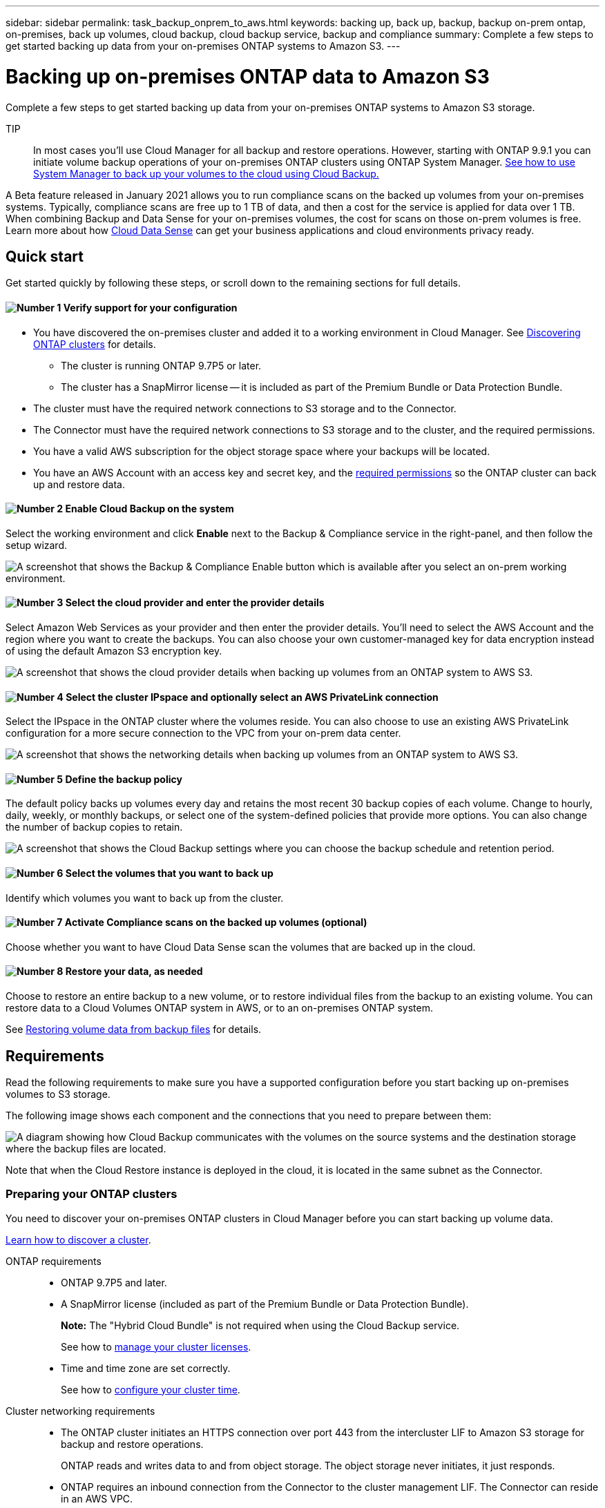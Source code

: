---
sidebar: sidebar
permalink: task_backup_onprem_to_aws.html
keywords: backing up, back up, backup, backup on-prem ontap, on-premises, back up volumes, cloud backup, cloud backup service, backup and compliance
summary: Complete a few steps to get started backing up data from your on-premises ONTAP systems to Amazon S3.
---

= Backing up on-premises ONTAP data to Amazon S3
:hardbreaks:
:nofooter:
:icons: font
:linkattrs:
:imagesdir: ./media/

[.lead]
Complete a few steps to get started backing up data from your on-premises ONTAP systems to Amazon S3 storage.

TIP:: In most cases you'll use Cloud Manager for all backup and restore operations. However, starting with ONTAP 9.9.1 you can initiate volume backup operations of your on-premises ONTAP clusters using ONTAP System Manager. https://docs.netapp.com/us-en/ontap/task_cloud_backup_data_using_cbs.html[See how to use System Manager to back up your volumes to the cloud using Cloud Backup.^]

A Beta feature released in January 2021 allows you to run compliance scans on the backed up volumes from your on-premises systems. Typically, compliance scans are free up to 1 TB of data, and then a cost for the service is applied for data over 1 TB. When combining Backup and Data Sense for your on-premises volumes, the cost for scans on those on-prem volumes is free. Learn more about how link:concept_cloud_compliance.html[Cloud Data Sense^] can get your business applications and cloud environments privacy ready.

== Quick start

Get started quickly by following these steps, or scroll down to the remaining sections for full details.

==== image:number1.png[Number 1] Verify support for your configuration

[role="quick-margin-list"]
* You have discovered the on-premises cluster and added it to a working environment in Cloud Manager. See link:task_discovering_ontap.html[Discovering ONTAP clusters^] for details.
** The cluster is running ONTAP 9.7P5 or later.
** The cluster has a SnapMirror license -- it is included as part of the Premium Bundle or Data Protection Bundle.
* The cluster must have the required network connections to S3 storage and to the Connector.
* The Connector must have the required network connections to S3 storage and to the cluster, and the required permissions.
* You have a valid AWS subscription for the object storage space where your backups will be located.
* You have an AWS Account with an access key and secret key, and the link:task_backup_onprem_to_aws.html#preparing-amazon-s3-for-backups[required permissions] so the ONTAP cluster can back up and restore data.

==== image:number2.png[Number 2] Enable Cloud Backup on the system

[role="quick-margin-para"]
Select the working environment and click *Enable* next to the Backup & Compliance service in the right-panel, and then follow the setup wizard.

[role="quick-margin-para"]
image:screenshot_backup_from_onprem_activate.png["A screenshot that shows the Backup & Compliance Enable button which is available after you select an on-prem working environment."]

==== image:number3.png[Number 3] Select the cloud provider and enter the provider details

[role="quick-margin-para"]
Select Amazon Web Services as your provider and then enter the provider details. You'll need to select the AWS Account and the region where you want to create the backups. You can also choose your own customer-managed key for data encryption instead of using the default Amazon S3 encryption key.

[role="quick-margin-para"]
image:screenshot_backup_provider_settings_aws.png[A screenshot that shows the cloud provider details when backing up volumes from an ONTAP system to AWS S3.]

==== image:number4.png[Number 4] Select the cluster IPspace and optionally select an AWS PrivateLink connection

[role="quick-margin-para"]
Select the IPspace in the ONTAP cluster where the volumes reside. You can also choose to use an existing AWS PrivateLink configuration for a more secure connection to the VPC from your on-prem data center.

[role="quick-margin-para"]
image:screenshot_backup_onprem_aws_networking.png[A screenshot that shows the networking details when backing up volumes from an ONTAP system to AWS S3.]

==== image:number5.png[Number 5] Define the backup policy

[role="quick-margin-para"]
The default policy backs up volumes every day and retains the most recent 30 backup copies of each volume. Change to hourly, daily, weekly, or monthly backups, or select one of the system-defined policies that provide more options. You can also change the number of backup copies to retain.

[role="quick-margin-para"]
image:screenshot_backup_onprem_policy.png[A screenshot that shows the Cloud Backup settings where you can choose the backup schedule and retention period.]

==== image:number6.png[Number 6] Select the volumes that you want to back up

[role="quick-margin-para"]
Identify which volumes you want to back up from the cluster.

==== image:number7.png[Number 7] Activate Compliance scans on the backed up volumes (optional)

[role="quick-margin-para"]
Choose whether you want to have Cloud Data Sense scan the volumes that are backed up in the cloud.

==== image:number8.png[Number 8] Restore your data, as needed

[role="quick-margin-para"]
Choose to restore an entire backup to a new volume, or to restore individual files from the backup to an existing volume. You can restore data to a Cloud Volumes ONTAP system in AWS, or to an on-premises ONTAP system.

[role="quick-margin-para"]
See link:task_restore_backups.html[Restoring volume data from backup files^] for details.

== Requirements

Read the following requirements to make sure you have a supported configuration before you start backing up on-premises volumes to S3 storage.

The following image shows each component and the connections that you need to prepare between them:

image:diagram_cloud_backup_onprem_aws.png[A diagram showing how Cloud Backup communicates with the volumes on the source systems and the destination storage where the backup files are located.]

Note that when the Cloud Restore instance is deployed in the cloud, it is located in the same subnet as the Connector.

=== Preparing your ONTAP clusters

You need to discover your on-premises ONTAP clusters in Cloud Manager before you can start backing up volume data.

link:task_discovering_ontap.html[Learn how to discover a cluster].

ONTAP requirements::
* ONTAP 9.7P5 and later.
* A SnapMirror license (included as part of the Premium Bundle or Data Protection Bundle).
+
*Note:* The "Hybrid Cloud Bundle" is not required when using the Cloud Backup service.
+
See how to http://docs.netapp.com/ontap-9/topic/com.netapp.doc.dot-cm-sag/GUID-76A429CC-56CF-4DC1-9DC5-A3E222892684.html[manage your cluster licenses^].
*	Time and time zone are set correctly.
+
See how to http://docs.netapp.com/ontap-9/topic/com.netapp.doc.dot-cm-sag/GUID-644CED2B-ABC9-4FC5-BEB2-1BE6A867919E.html[configure your cluster time^].

Cluster networking requirements::
* The ONTAP cluster initiates an HTTPS connection over port 443 from the intercluster LIF to Amazon S3 storage for backup and restore operations.
+
ONTAP reads and writes data to and from object storage. The object storage never initiates, it just responds.
+
* ONTAP requires an inbound connection from the Connector to the cluster management LIF. The Connector can reside in an AWS VPC.

* An intercluster LIF is required on each ONTAP node that hosts the volumes you want to back up. The LIF must be associated with the _IPspace_ that ONTAP should use to connect to object storage. https://docs.netapp.com/us-en/ontap/networking/standard_properties_of_ipspaces.html[Learn more about IPspaces^].
+
When you set up Cloud Backup, you are prompted for the IPspace to use. You should choose the IPspace that each LIF is associated with. That might be the "Default" IPspace or a custom IPspace that you created.
* The nodes' intercluster LIFs are able to access the internet.
*	DNS servers have been configured for the storage VM where the volumes are located. See how to https://docs.netapp.com/us-en/ontap/networking/configure_dns_services_auto.html[configure DNS services for the SVM^].
* Note that if you use are using a different IPspace than the Default, then you might need to create a static route to get access to the object storage.
* Update firewall rules, if necessary, to allow Cloud Backup service connections from ONTAP to object storage through port 443 and name resolution traffic from the storage VM to the DNS server over port 53 (TCP/UDP).

=== Creating or switching Connectors

A Connector is required to back up data to the cloud, and the Connector must be in an AWS VPC when backing up data to AWS S3 storage. You can't use a Connector that's deployed on-premises. You'll either need to create a new Connector or make sure that the currently selected Connector resides in the correct provider.

* link:concept_connectors.html[Learn about Connectors]
* link:task_creating_connectors_aws.html[Creating a Connector in AWS]
* link:task_managing_connectors.html[Switching between Connectors]

=== Preparing networking for the Connector

Ensure that the Connector has the required networking connections.

.Steps

. Ensure that the network where the Connector is installed enables the following connections:

* An outbound internet connection to the Cloud Backup service over port 443 (HTTPS)
* An HTTPS connection over port 443 to your S3 object storage
* An HTTPS connection over port 443 to your ONTAP clusters

. Enable a VPC Endpoint to S3. This is needed if you have a Direct Connect or VPN connection from your ONTAP cluster to the VPC and you want communication between the Connector and S3 to stay in your AWS internal network.

=== Supported regions

You can create backups from on-premises systems to Amazon S3 in all regions https://cloud.netapp.com/cloud-volumes-global-regions[where Cloud Volumes ONTAP is supported^]. You specify the region where the backups will be stored when you set up the service.

=== License requirements

Before your 30-day free trial of the Cloud Backup service expires, you need to subscribe to a pay-as-you-go (PAYGO) Cloud Manager Marketplace offering from AWS, or purchase and activate a Cloud Backup BYOL license from NetApp. These licenses are for the account and can be used across multiple systems.

* For Cloud Backup PAYGO licensing, you'll need a subscription to the https://aws.amazon.com/marketplace/pp/B07QX2QLXX[AWS^] Cloud Manager Marketplace offering to continue using Cloud Backup. Billing for Cloud Backup is done through this subscription.
* For Cloud Backup BYOL licensing, you don't need a subscription. You need the serial number from NetApp that enables you to use the service for the duration and capacity of the license. link:task_licensing_cloud_backup.html#use-cloud-backup-byol-licenses[Learn how to manage your BYOL licenses].

You need to have an AWS subscription for the object storage space where your backups will be located.

A SnapMirror license is required on the cluster. Note that the "Hybrid Cloud Bundle" is not required when using Cloud Backup.

=== Preparing Amazon S3 for backups

When you are using Amazon S3, you must configure permissions for the Connector to create and manage the S3 bucket, and you must configure permissions so the on-premises ONTAP cluster can read and write to the S3 bucket.

.Steps

. Confirm that the following S3 permissions (from the latest https://mysupport.netapp.com/site/info/cloud-manager-policies[Cloud Manager policy^]) are part of the IAM role that provides the Connector with permissions:
+
[source,json]
{
          "Sid": "backupPolicy",
          "Effect": "Allow",
          "Action": [
              "s3:DeleteBucket",
              "s3:GetLifecycleConfiguration",
              "s3:PutLifecycleConfiguration",
              "s3:PutBucketTagging",
              "s3:ListBucketVersions",
              "s3:GetObject",
              "s3:ListBucket",
              "s3:ListAllMyBuckets",
              "s3:GetBucketTagging",
              "s3:GetBucketLocation",
              "s3:GetBucketPolicyStatus",
              "s3:GetBucketPublicAccessBlock",
              "s3:GetBucketAcl",
              "s3:GetBucketPolicy",
              "s3:PutBucketPublicAccessBlock"
          ],
          "Resource": [
              "arn:aws:s3:::netapp-backup-*"
          ]
      },

. Add the following EC2 permissions to the IAM role that provides the Connector with permissions so that it can start, stop, and terminate the Cloud Restore instance:
+
[source,json]
          "Action": [
              "ec2:DescribeInstanceTypeOfferings",
              "ec2:StartInstances",
              "ec2:StopInstances",
              "ec2:TerminateInstances"
          ],

. During the Backup wizard you will be prompted to enter an access key and secret key. For that, you will need to create an IAM user with the following permissions. Cloud Backup passes these credentials on to the ONTAP cluster so that ONTAP can backup and restore data to the S3 bucket.
+
[source,json]
"s3:ListAllMyBuckets",
"s3:ListBucket",
"s3:GetBucketLocation",
"s3:GetObject",
"s3:PutObject",
"s3:DeleteObject"
+
See the https://docs.aws.amazon.com/IAM/latest/UserGuide/id_roles_create_for-user.html[AWS Documentation: Creating a Role to Delegate Permissions to an IAM User^] for details.

. If your virtual or physical network uses a proxy server for internet access, ensure that the Cloud Restore instance has outbound internet access to contact the following endpoints.
+
[cols="43,57",options="header"]
|===
| Endpoints
| Purpose

| \http://amazonlinux.us-east-1.amazonaws.com/2/extras/docker/stable/x86_64/4bf88ee77c395ffe1e0c3ca68530dfb3a683ec65a4a1ce9c0ff394be50e922b2/ | CentOS package for the Cloud Restore Instance AMI.

|
\http://cloudmanagerinfraprod.azurecr.io
\https://cloudmanagerinfraprod.azurecr.io

| Cloud Restore Instance image repository.

|===

. You can choose your own custom-managed keys for data encryption in the activation wizard instead of using the default Amazon S3 encryption keys. In this case you'll need to have the encryption managed keys already set up. link:task_setting_up_kms.html[See how to use your own keys].

. If you want to have a more secure connection over the public internet from your on-prem data center to the VPC, there is an option to select an AWS PrivateLink connection in the activation wizard. It is required if you are connecting your on-premises system via VPN/DirectConnect. In this case you'll need to have created an Interface endpoint configuration using the Amazon VPC console or the command line. https://docs.aws.amazon.com/vpc/latest/privatelink/endpoint-service.html[See details about using AWS PrivateLink^].
+
Note that you'll also need to modify the security group configuration that is associated with the Cloud Manager Connector. You must change the policy to "Custom" (from "Full Access"), and you must add the permissions from the backup policy as shown earlier (above).
+
image:screenshot_backup_aws_sec_group.png[A screenshot of the AWS security group associated with the Connector.]

== Enabling Cloud Backup

Enable Cloud Backup at any time directly from the on-premises working environment.

.Steps

. From the Canvas, select the working environment and click *Enable* next to the Backup & Compliance service in the right-panel.
+
image:screenshot_backup_from_onprem_activate.png[A screenshot that shows the Backup & Compliance Enable button which is available after you select an on-prem working environment.]

. Select Amazon Web Services as your provider and click *Next*.

. Enter the provider details. Note that you can't change this information after the service has started.

.. The AWS Account, the AWS Access Key, and the Secret Key used to store the backups.
+
The access key and secret key are for the user you created to give the ONTAP cluster access to the S3 bucket.
.. The AWS region where the backups will be stored.
.. Whether you'll use the default Amazon S3 encryption keys or choose your own customer-managed keys to manage encryption of your data. (link:task_setting_up_kms.html[See how to use your own keys]).
+
image:screenshot_backup_provider_settings_aws.png[A screenshot that shows the cloud provider details when backing up volumes from an ONTAP system to AWS S3.]

. Click *Next* after you've entered the provider details.

. Enter the networking details and click *Next*.

.. The IPspace in the ONTAP cluster where the volumes you want to back up reside. The intercluster LIFs for this IPspace must have outbound internet access.
.. Optionally, choose whether you'll use an AWS PrivateLink. https://docs.aws.amazon.com/vpc/latest/privatelink/endpoint-service.html[See details about using an AWS PrivateLink].
+
image:screenshot_backup_onprem_aws_networking.png[A screenshot that shows the networking details when backing up volumes from an ONTAP system to AWS S3.]

. Select an existing backup schedule and retention value, or define a new backup policy, and click *Next*.
+
image:screenshot_backup_onprem_policy.png[A screenshot that shows the Cloud Backup settings where you can choose your backup schedule and retention period.]
+
See link:concept_backup_to_cloud.html#the-schedule-is-hourly-daily-weekly-monthly-or-a-combination[the list of existing policies^].

. Select the volumes that you want to back up.

+
* To back up all volumes, check the box in the title row (image:button_backup_all_volumes.png[]).
* To back up individual volumes, check the box for each volume (image:button_backup_1_volume.png[]).
+
image:screenshot_backup_select_volumes.png[A screenshot of selecting the volumes that will be backed up.]

. Click *Activate Backup* and Cloud Backup starts taking the initial backups of your volumes.
+
You are prompted whether you want to run compliance scans on the backed up volumes. Cloud Data Sense scans are free when you run them on the backed up volumes (except for the link:concept_cloud_compliance.html#cost[cost of the deployed Cloud Data Sense instance^]).
+
image:screenshot_compliance_on_backups.png[A screenshot of the page where you can choose to activate Cloud Data Sense on your backed up volumes.]

. Click *Go to Compliance* to activate compliance scans on the volumes. (If you choose *Close* and not to scan these backed up volumes, you can always link:task_getting_started_compliance.html#scanning-backup-files-from-on-premises-ontap-systems[enable this functionality^] later from Cloud Data Sense.)

* If an instance of Cloud Data Sense is already deployed in your environment, you are directed to the Configuration page to select the volumes you want to scan in each on-premises working environment that has backups. See link:task_getting_started_compliance.html#enabling-cloud-data-sense-in-your-working-environments[how to choose the volumes^].
+
image:screenshot_compliance_onprem_backups.png[A screenshot of the Compliance page to select volumes you want to scan.]
* If Cloud Data Sense has not been deployed, you are directed to the Compliance page where you can choose to deploy Compliance in the cloud or in your premises. We strongly recommend deploying it in the cloud. Go link:task_deploy_cloud_compliance.html[here^] for installation requirements and instructions.
+
image:screenshot_cloud_compliance_deploy_options.png[A screenshot of the Compliance page to choose how you want to deploy Cloud Data Sense.]
+
After you have deployed Compliance you can choose the volumes you want to scan as described above.

.Result

Cloud Backup backs up your volumes from the on-premises ONTAP system, and optionally, Cloud Data Sense runs compliance scans on the backed up volumes.

.What's next?

You can link:task_managing_backups.html[start and stop backups for volumes or change the backup schedule^] and you can link:task_restore_backups.html[restore entire volumes or individual files from a backup file^].

You can also link:task_controlling_private_data.html[view the results of the compliance scans^] and review other features of Cloud Data Sense that can help you understand data context and identify sensitive data in your organization.

NOTE: The scan results are not available immediately because Cloud Backup has to finish creating the backups before Cloud Data Sense can start compliance scans.

